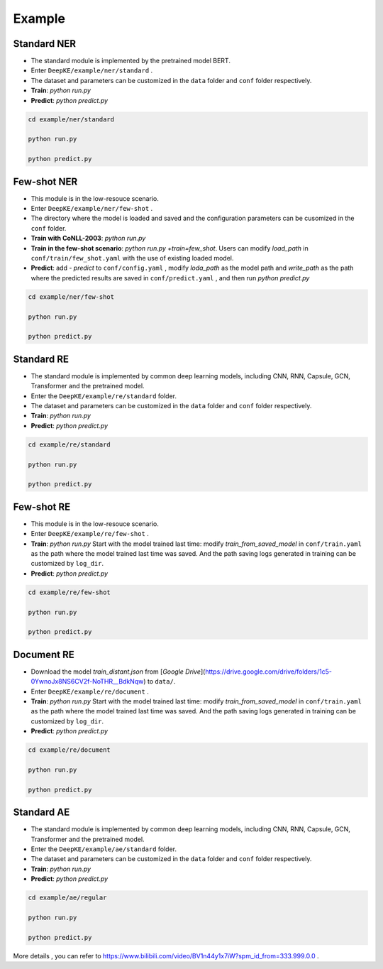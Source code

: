 Example
=======

Standard NER
------------
- The standard module is implemented by the pretrained model BERT. 
- Enter  ``DeepKE/example/ner/standard`` .
- The dataset and parameters can be customized in the ``data`` folder and ``conf`` folder respectively.
- **Train**: `python run.py`
- **Predict**: `python predict.py`

.. code-block:: bash

    cd example/ner/standard

    python run.py
    
    python predict.py

Few-shot NER
------------
- This module is in the low-resouce scenario.
- Enter  ``DeepKE/example/ner/few-shot`` . 
- The directory where the model is loaded and saved and the configuration parameters can be cusomized in the ``conf`` folder.
- **Train with CoNLL-2003**: `python run.py`
- **Train in the few-shot scenario**: `python run.py +train=few_shot`. Users can modify `load_path` in ``conf/train/few_shot.yaml`` with the use of existing loaded model.
- **Predict**: add `- predict` to ``conf/config.yaml`` , modify `loda_path` as the model path and `write_path` as the path where the predicted results are saved in ``conf/predict.yaml`` , and then run `python predict.py`

.. code-block:: bash

    cd example/ner/few-shot

    python run.py
    
    python predict.py

Standard RE
-----------
- The standard module is implemented by common deep learning models, including CNN, RNN, Capsule, GCN, Transformer and the pretrained model.
- Enter the ``DeepKE/example/re/standard`` folder. 
- The dataset and parameters can be customized in the ``data`` folder and ``conf`` folder respectively.
- **Train**: `python run.py`
- **Predict**: `python predict.py`

.. code-block:: bash

    cd example/re/standard

    python run.py

    python predict.py

Few-shot RE
-----------
- This module is in the low-resouce scenario.
- Enter ``DeepKE/example/re/few-shot`` .
- **Train**: `python run.py`
  Start with the model trained last time: modify `train_from_saved_model` in ``conf/train.yaml`` as the path where the model trained last time was saved. 
  And the path saving logs generated in training can be customized by ``log_dir``.
- **Predict**: `python predict.py`

.. code-block:: bash

    cd example/re/few-shot

    python run.py
    
    python predict.py

Document RE
-----------
- Download the model `train_distant.json` from [*Google Drive*](https://drive.google.com/drive/folders/1c5-0YwnoJx8NS6CV2f-NoTHR__BdkNqw) to ``data/``.
- Enter ``DeepKE/example/re/document`` .
- **Train**: `python run.py`
  Start with the model trained last time: modify `train_from_saved_model` in ``conf/train.yaml`` as the path where the model trained last time was saved. 
  And the path saving logs generated in training can be customized by ``log_dir``.
- **Predict**: `python predict.py`

.. code-block:: bash

    cd example/re/document

    python run.py

    python predict.py

Standard AE
-----------
- The standard module is implemented by common deep learning models, including CNN, RNN, Capsule, GCN, Transformer and the pretrained model.
- Enter the ``DeepKE/example/ae/standard`` folder. 
- The dataset and parameters can be customized in the ``data`` folder and ``conf`` folder respectively.
- **Train**: `python run.py`
- **Predict**: `python predict.py`

.. code-block:: bash

    cd example/ae/regular

    python run.py

    python predict.py


More details , you can refer to https://www.bilibili.com/video/BV1n44y1x7iW?spm_id_from=333.999.0.0 .